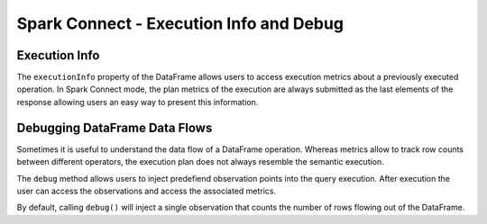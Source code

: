 ..  Licensed to the Apache Software Foundation (ASF) under one
    or more contributor license agreements.  See the NOTICE file
    distributed with this work for additional information
    regarding copyright ownership.  The ASF licenses this file
    to you under the Apache License, Version 2.0 (the
    "License"); you may not use this file except in compliance
    with the License.  You may obtain a copy of the License at

..    http://www.apache.org/licenses/LICENSE-2.0

..  Unless required by applicable law or agreed to in writing,
    software distributed under the License is distributed on an
    "AS IS" BASIS, WITHOUT WARRANTIES OR CONDITIONS OF ANY
    KIND, either express or implied.  See the License for the
    specific language governing permissions and limitations
    under the License.

===========
Spark Connect - Execution Info and Debug
===========


Execution Info
--------------

The ``executionInfo`` property of the DataFrame allows users to access execution
metrics about a previously executed operation. In Spark Connect mode, the
plan metrics of the execution are always submitted as the last elements of the
response allowing users an easy way to present this information.

.. code-block:: python
    df = spark.range(100)
    df.collect()
    ei = df.executionInfo

    # Access the execution metrics:
    metrics = ei.metrics
    print(metrics.toText())

Debugging DataFrame Data Flows
-------------------------------
Sometimes it is useful to understand the data flow of a DataFrame operation. Whereas
metrics allow to track row counts between different operators, the execution plan
does not always resemble the semantic execution.

The ``debug`` method allows users to inject predefiend observation points into the
query execution. After execution the user can access the observations and access
the associated metrics.

By default, calling ``debug()`` will inject a single observation that counts the number
of rows flowing out of the DataFrame.


.. code-block:: python
    df = spark.range(100).debug()
    filtered = df.where(df.id < 10).debug()
    filtered.collect()
    ei = df.executionInfo
    for op in ei.observations:
        print(op.debugString())
